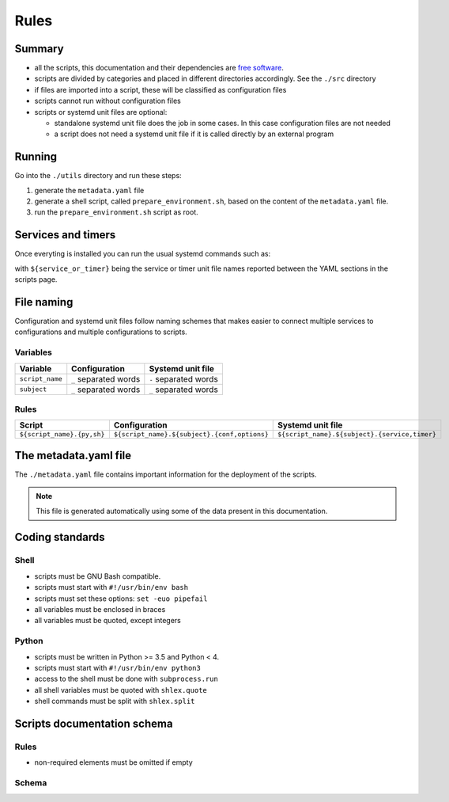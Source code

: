 Rules
=====

Summary
-------

- all the scripts, this documentation and their dependencies are `free software <https://www.gnu.org/philosophy/free-sw.html>`_.
- scripts are divided by categories and placed in different directories
  accordingly. See the ``./src`` directory
- if files are imported into a script, these will be classified as
  configuration files
- scripts cannot run without configuration files
- scripts or systemd unit files are optional:

  - standalone systemd unit file does the job in some cases. In this case configuration files are not needed
  - a script does not need a systemd unit file if it is called directly by an external program

Running
-------

Go into the ``./utils`` directory and run these steps:

1. generate the ``metadata.yaml`` file
2. generate a shell script, called  ``prepare_environment.sh``, based on the content of the ``metadata.yaml`` file.
3. run the ``prepare_environment.sh`` script as root.


.. code-block:: bash
    :linenos:


    ./prepare_environment.py prepare_environment.conf --generate-yaml > metadata.yaml       # 1
    ./prepare_environment.py prepare_environment.conf > prepare_environment.sh              # 2
    chmod +x ./prepare_environment.sh
    ./prepare_environment.sh                                                                # 3


Services and timers
-------------------

Once everyting is installed you can run the usual systemd commands such as:


.. code-block:: bash
    :linenos:


    systemctl list-timers
    systemctl status ${service_or_timer} 
    systemctl start ${service_or_timer} 
    systemctl stop ${service_or_timer} 
    systemctl enable ${service_or_timer} 
    systemctl disable ${service_or_timer} 
    systemctl daemon-reload


with ``${service_or_timer}`` being the service or timer unit file names reported
between the YAML sections in the scripts page.

File naming
-----------

Configuration and systemd unit files follow naming schemes that makes easier to connect multiple services to configurations and multiple
configurations to scripts.

Variables
`````````

================            =====================              =====================
Variable                    Configuration                      Systemd unit file
================            =====================              =====================
``script_name``             ``_`` separated words              ``-`` separated words
``subject``                 ``_`` separated words              ``_`` separated words
================            =====================              =====================

Rules
`````

============================    ====================================================    =============================================
Script                          Configuration                                           Systemd unit file
============================    ====================================================    =============================================
``${script_name}.{py,sh}``      ``${script_name}.${subject}.{conf,options}``            ``${script_name}.${subject}.{service,timer}``
============================    ====================================================    =============================================

The metadata.yaml file
----------------------

The ``./metadata.yaml`` file contains important information for the deployment of the scripts.

.. note:: This file is generated automatically using some of the data present in this documentation.

Coding standards
----------------

Shell
`````

- scripts must be GNU Bash compatible.
- scripts must start with ``#!/usr/bin/env bash``
- scripts must set these options: ``set -euo pipefail``
- all variables must be enclosed in braces
- all variables must be quoted, except integers

Python
``````

- scripts must be written in Python >= 3.5 and Python < 4.
- scripts must start with ``#!/usr/bin/env python3``
- access to the shell must be done with ``subprocess.run``
- all shell variables must be quoted with ``shlex.quote``
- shell commands must be split with ``shlex.split``

Scripts documentation schema
----------------------------

Rules
`````

- non-required elements must be omitted if empty

Schema
``````

.. code-block:: html
    :linenos:


    <h3>${script name}</h3>             # required
    <h4>Purpose</h4>                    # required
    <p></p>                             # required
    <h4>Steps</h4>                      # required
    <ol>                                # required
        <li></li>                       # required, 1->n
    </ol>
    <h4>References</h4>
    <ul>
        <li></li>                       # 1->n
    </ul>
    <h4>Programming languages</h4>      # required
    <ul>                                # required
        <li></li>                       # required, 1->n
    </ul>
    <h4>Dependencies</h4>               # required
    <table>
        <tr>                            # required
            <th>Name</th>
            <th>Binaries</th>
            <th>Version</th>
        </tr>
        <tr>                            # required
            <td></td>                   # requited
            <td>
                <ul>
                    <li></li>           # 0->n
                </ul>
            </td>
            <td></td>                   # required
        </tr>
    </table>
    </table>
    <h4>Configuration files</h4>
    <p></p>
    <h4>Systemd unit files</h4>
    <p></p>
    <h4>Licenses</h4>                   # required
    <ul>                                # required
        <li></li>                       # required, 1->n
    </ul>
    <h4>YAML data/h4>                   # required
    <pre></pre>                         # required
    <hr />                              # required
